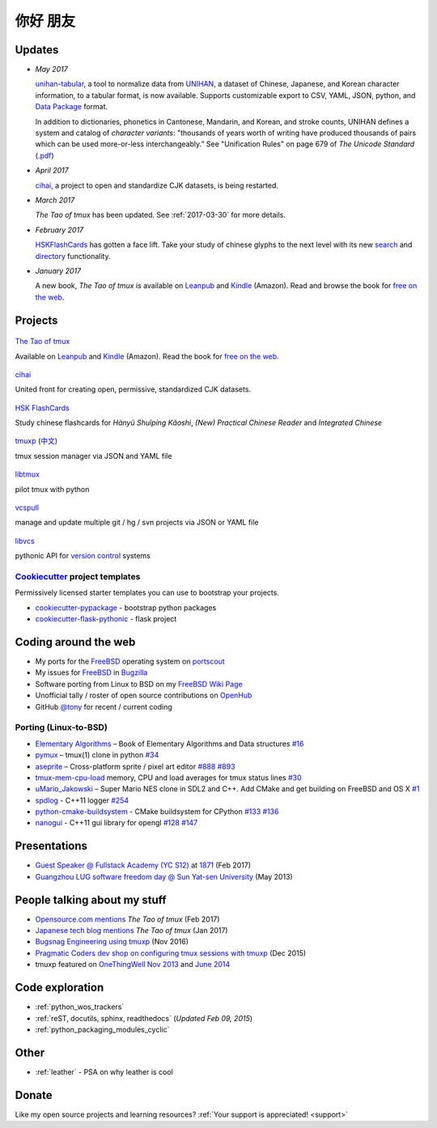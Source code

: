 =========
你好 朋友
=========

Updates
-------

- *May 2017* 

  `unihan-tabular`_, a tool to normalize data from `UNIHAN`_, a dataset of
  Chinese, Japanese, and Korean character information, to a tabular format,
  is now available. Supports customizable export to CSV, YAML, JSON, python, and
  `Data Package`_ format.

  In addition to dictionaries, phonetics in Cantonese, Mandarin, and
  Korean, and stroke counts, UNIHAN defines a system and catalog of 
  *character variants*: "thousands of years worth of writing have
  produced thousands of pairs which can be used more-or-less interchangeably.”
  See "Unification Rules" on page 679 of *The Unicode Standard*
  (`.pdf <http://www.unicode.org/versions/Unicode9.0.0/ch18.pdf>`_)

- *April 2017* 

  `cihai`_, a project to open and standardize CJK datasets, is being restarted.

- *March 2017* 

  *The Tao of tmux* has been updated. See :ref:`2017-03-30` for more details.
- *February 2017*

  `HSKFlashCards <https://www.hskflashcards.com>`_ has gotten a face lift. Take
  your study of chinese glyphs to the next level with its new `search <https://www.hskflashcards.com/search>`_
  and `directory <https://www.hskflashcards.com/browse>`_ functionality.
- *January 2017*

  A new book, *The Tao of tmux* is available on `Leanpub`_ and `Kindle`_ (Amazon). Read and browse the book for `free on the web`_.

.. _free on the web: https://leanpub.com/the-tao-of-tmux/read
.. _Leanpub: https://leanpub.com/the-tao-of-tmux
.. _Kindle: http://amzn.to/2gPfRhC
.. _unihan-tabular: https://unihan-tabular.git-pull.com
.. _UNIHAN: https://en.wikipedia.org/wiki/Han_unification
.. _character variants: http://www.unicode.org/versions/Unicode9.0.0/ch18.pdf
.. _Data Package: http://frictionlessdata.io/data-packages/

Projects
--------

.. container:: row

   .. container:: project col-xs-6

      .. figure:: https://s3.amazonaws.com/titlepages.leanpub.com/the-tao-of-tmux/large
          :height: 150
          :align: center
          :target: https://leanpub.com/the-tao-of-tmux
          :alt: The Tao of tmux

          `The Tao of tmux <https://leanpub.com/the-tao-of-tmux>`_

          Available on `Leanpub`_ and `Kindle`_ (Amazon). Read the book for `free on the web`_.

.. container:: row

   .. container:: project col-xs-6

      .. figure:: https://cihai.git-pull.com/en/latest/_static/img/cihai.svg
          :align: center
          :target: https://cihai.git-pull.com
          :alt: cihai.git-pull.com
          :height: 150

          `cihai`_
          
          United front for creating open, permissive, standardized CJK datasets.

   .. container:: project col-xs-6

      .. figure:: https://www.hskflashcards.com/assets/img/logo.png
          :align: center
          :target: https://www.hskflashcards.com
          :alt: HSKFlashCards.com
          :height: 150

          `HSK FlashCards <https://www.hskflashcards.com>`_
          
          Study chinese flashcards for *Hànyǔ Shuǐpíng Kǎoshì*, *(New) Practical
          Chinese Reader* and *Integrated Chinese*

.. container:: row

   .. container:: project col-xs-6

      .. figure:: https://tmuxp.git-pull.com/en/latest/_static/img/tmuxp.svg
          :align: center
          :target: https://tmuxp.git-pull.com 
          :alt: tmuxp
          :height: 150

          `tmuxp <https://tmuxp.git-pull.com>`_ (`中文 <https://tmuxp.readthedocs.io/zh_CN/latest/>`_)

          tmux session manager via JSON and YAML file

   .. container:: project col-xs-6

      .. figure:: https://libtmux.git-pull.com/en/latest/_static/img/libtmux.svg
          :align: center
          :target: https://libtmux.git-pull.com 
          :alt: libtmux
          :height: 150

          `libtmux <https://libtmux.git-pull.com>`_
          
          pilot tmux with python

.. container:: row

   .. container:: project col-xs-6

       .. figure:: https://vcspull.git-pull.com/en/latest/_static/img/vcspull.svg
          :align: center
          :target: https://vcspull.git-pull.com 
          :alt: vcspull
          :height: 150
  
          `vcspull <https://vcspull.git-pull.com>`_
       
          manage and update multiple git / hg / svn projects via JSON or YAML file

   .. container:: project col-xs-6

      .. figure:: https://libvcs.git-pull.com/en/latest/_static/img/libvcs.svg
          :align: center
          :target: https://libvcs.git-pull.com 
          :alt: libvcs
          :height: 150

          `libvcs <https://libvcs.git-pull.com>`_
      
          pythonic API for `version control <https://en.wikipedia.org/wiki/Version_control>`_ systems

`Cookiecutter`_ project templates
"""""""""""""""""""""""""""""""""

Permissively licensed starter templates you can use to bootstrap your projects.

- `cookiecutter-pypackage`_ - bootstrap python packages
- `cookiecutter-flask-pythonic`_ - flask project

Coding around the web
---------------------

- My ports for the `FreeBSD`_ operating system on `portscout`_
- My issues for `FreeBSD`_ in `Bugzilla
  <https://bugs.freebsd.org/bugzilla/buglist.cgi?bug_status=New&bug_status=Open&bug_status=In%20Progress&bug_status=Closed&bug_status=UNCONFIRMED&email1=tony%40git-pull.com&emailassigned_to1=1&emailcc1=1&emaillongdesc1=1&emailreporter1=1&emailtype1=equals&f0=OP&f1=OP&f2=product&f3=component&f4=alias&f5=short_desc&f7=CP&f8=CP&j1=OR&o2=substring&o3=substring&o4=substring&o5=substring&query_format=advanced>`_
- Software porting from Linux to BSD on my `FreeBSD Wiki Page`_
- Unofficial tally / roster of open source contributions on `OpenHub`_
- GitHub `@tony`_ for recent / current coding

.. _portscout: https://portscout.freebsd.org/tony@git-pull.com.html
.. _FreeBSD: https://www.freebsd.org
.. _OpenHub: https://openhub.net/accounts/git-pull
.. _FreeBSD Wiki Page: https://wiki.freebsd.org/TonyNarlock
.. _@tony: https://www.github.com/tony

Porting (Linux-to-BSD)
""""""""""""""""""""""

- `Elementary Algorithms <https://github.com/liuxinyu95/AlgoXY>`_ – Book of Elementary Algorithms and Data structures `#16 <https://github.com/liuxinyu95/AlgoXY/pull/16>`_
- `pymux <https://github.com/jonathanslenders/pymux>`_ – tmux(1) clone in python `#34 <https://github.com/jonathanslenders/pymux/pull/34>`_
- `aseprite <https://github.com/aseprite/aseprite>`_ – Cross-platform sprite / pixel art editor `#888 <https://github.com/aseprite/aseprite/pull/888>`_ `#893 <https://github.com/aseprite/aseprite/pull/893>`_
- `tmux-mem-cpu-load <https://github.com/thewtex/tmux-mem-cpu-load/>`_ memory, CPU and load averages for tmux status lines `#30 <https://github.com/thewtex/tmux-mem-cpu-load/pull/30>`_
- `uMario_Jakowski <https://github.com/jakowskidev/uMario_Jakowski>`_ – Super Mario NES clone in SDL2 and C++. Add CMake and get building on FreeBSD and OS X `#1 <https://github.com/jakowskidev/uMario_Jakowski/pull/1>`_
- `spdlog <https://github.com/gabime/spdlog>`_ - C++11 logger `#254 <https://github.com/gabime/spdlog/pull/254>`_
- `python-cmake-buildsystem <https://github.com/python-cmake-buildsystem/python-cmake-buildsystem>`_ - CMake buildsystem for CPython `#133 <https://github.com/python-cmake-buildsystem/python-cmake-buildsystem/pull/133>`_ `#136 <https://github.com/python-cmake-buildsystem/python-cmake-buildsystem/pull/136>`_
- `nanogui <https://github.com/wjakob/nanogui>`_ - C++11 gui library for opengl `#128 <https://github.com/wjakob/nanogui/pull/128>`_ `#147 <https://github.com/wjakob/nanogui/pull/147>`_

Presentations
-------------

- `Guest Speaker @ Fullstack Academy (YC S12) <https://www.slideshare.net/secret/JE3xKLQUGPxy41>`_ at `1871 <https://1871.com/>`_ (Feb 2017)
- `Guangzhou LUG software freedom day @ Sun Yat-sen University <http://www.gzlug.org/2013%20SFD.html>`_ (May 2013)

People talking about my stuff
-----------------------------

* `Opensource.com mentions <https://opensource.com/article/17/2/quick-introduction-tmux>`_ *The Tao of tmux* (Feb 2017)
* `Japanese tech blog mentions <http://www.softantenna.com/wp/webservice/the-tao-of-tmux/>`_ *The Tao of tmux* (Jan 2017)
* `Bugsnag Engineering using tmuxp <https://blog.bugsnag.com/benefits-of-using-tmux/>`_ (Nov 2016)
* `Pragmatic Coders dev shop on configuring tmux sessions with tmuxp <http://pragmaticcoders.com/blog/tmuxp-preconfigured-sessions/>`_ (Dec 2015)
* tmuxp featured on `OneThingWell <http://onethingwell.org>`_ `Nov 2013 <http://onethingwell.org/post/66093374354/tmuxp>`_ and `June 2014 <http://onethingwell.org/post/88367539965/tmuxp>`_

Code exploration
----------------

- :ref:`python_wos_trackers`
- :ref:`reST, docutils, sphinx, readthedocs` (*Updated Feb 09, 2015*)
- :ref:`python_packaging_modules_cyclic`

Other
-----

- :ref:`leather` - PSA on why leather is cool

Donate
------

Like my open source projects and learning resources? :ref:`Your support is appreciated! <support>`

.. _cookiecutter-pypackage: https://github.com/tony/cookiecutter-pypackage
.. _cookiecutter-flask-pythonic: https://github.com/tony/cookiecutter-flask-pythonic
.. _Cookiecutter: https://github.com/audreyr/cookiecutter
.. _cihai: https://cihai.git-pull.com
